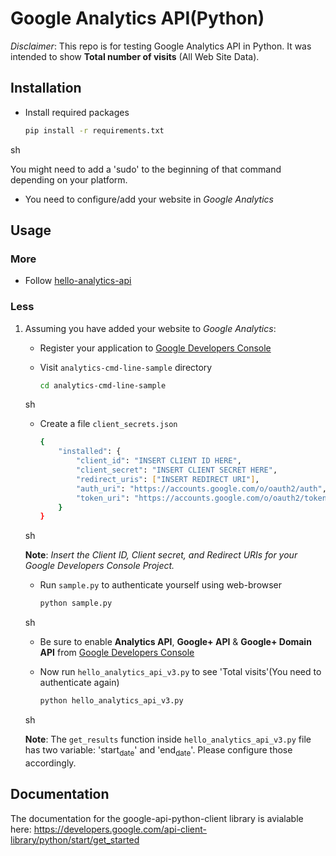 * Google Analytics API(Python)

  /Disclaimer/: This repo is for testing Google Analytics API in
  Python. It was intended to show *Total number of visits* (All Web
  Site Data).

** Installation
   - Install required packages
     #+BEGIN_SRC sh
       pip install -r requirements.txt
     #+END_SRC sh

     You might need to add a 'sudo' to the beginning of that command
     depending on your platform.
     
   - You need to configure/add your website in /Google Analytics/
     
** Usage
*** More   
   - Follow [[https://developers.google.com/analytics/solutions/articles/hello-analytics-api][hello-analytics-api]]
*** Less
**** Assuming you have added your website to /Google Analytics/:
     - Register your application to [[https://cloud.google.com/console][Google Developers Console]]
     - Visit =analytics-cmd-line-sample= directory
       #+BEGIN_SRC sh
         cd analytics-cmd-line-sample
       #+END_SRC sh

     - Create a file =client_secrets.json=
       #+BEGIN_SRC sh
         {
             "installed": {
                 "client_id": "INSERT CLIENT ID HERE",
                 "client_secret": "INSERT CLIENT SECRET HERE",
                 "redirect_uris": ["INSERT REDIRECT URI"],
                 "auth_uri": "https://accounts.google.com/o/oauth2/auth",
                 "token_uri": "https://accounts.google.com/o/oauth2/token"
             }
         }
       #+END_SRC sh

     *Note*: /Insert the Client ID, Client secret, and Redirect URIs
     for your Google Developers Console Project./

   - Run =sample.py= to authenticate yourself using web-browser

     #+BEGIN_SRC sh
       python sample.py
     #+END_SRC sh
     
   - Be sure to enable *Analytics API*, *Google+ API* & *Google+
     Domain API* from [[https://cloud.google.com/console][Google Developers Console]]
     
   - Now run =hello_analytics_api_v3.py= to see 'Total visits'(You
     need to authenticate again)

     #+BEGIN_SRC sh
       python hello_analytics_api_v3.py
     #+END_SRC sh

     *Note*: The =get_results= function inside
     =hello_analytics_api_v3.py= file has two variable: 'start_date'
     and 'end_date'. Please configure those accordingly.
     
** Documentation
   The documentation for the google-api-python-client library is avialable here:
   https://developers.google.com/api-client-library/python/start/get_started

